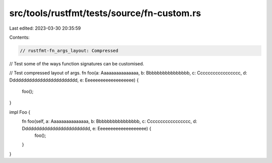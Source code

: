 src/tools/rustfmt/tests/source/fn-custom.rs
===========================================

Last edited: 2023-03-30 20:35:59

Contents:

.. code-block:: rs

    // rustfmt-fn_args_layout: Compressed
// Test some of the ways function signatures can be customised.

// Test compressed layout of args.
fn foo(a: Aaaaaaaaaaaaaaa, b: Bbbbbbbbbbbbbbbb, c: Ccccccccccccccccc, d: Ddddddddddddddddddddddddd, e: Eeeeeeeeeeeeeeeeeee) {
    foo();
}

impl Foo {
    fn foo(self, a: Aaaaaaaaaaaaaaa, b: Bbbbbbbbbbbbbbbb, c: Ccccccccccccccccc, d: Ddddddddddddddddddddddddd, e: Eeeeeeeeeeeeeeeeeee) {
        foo();
    }    
}


